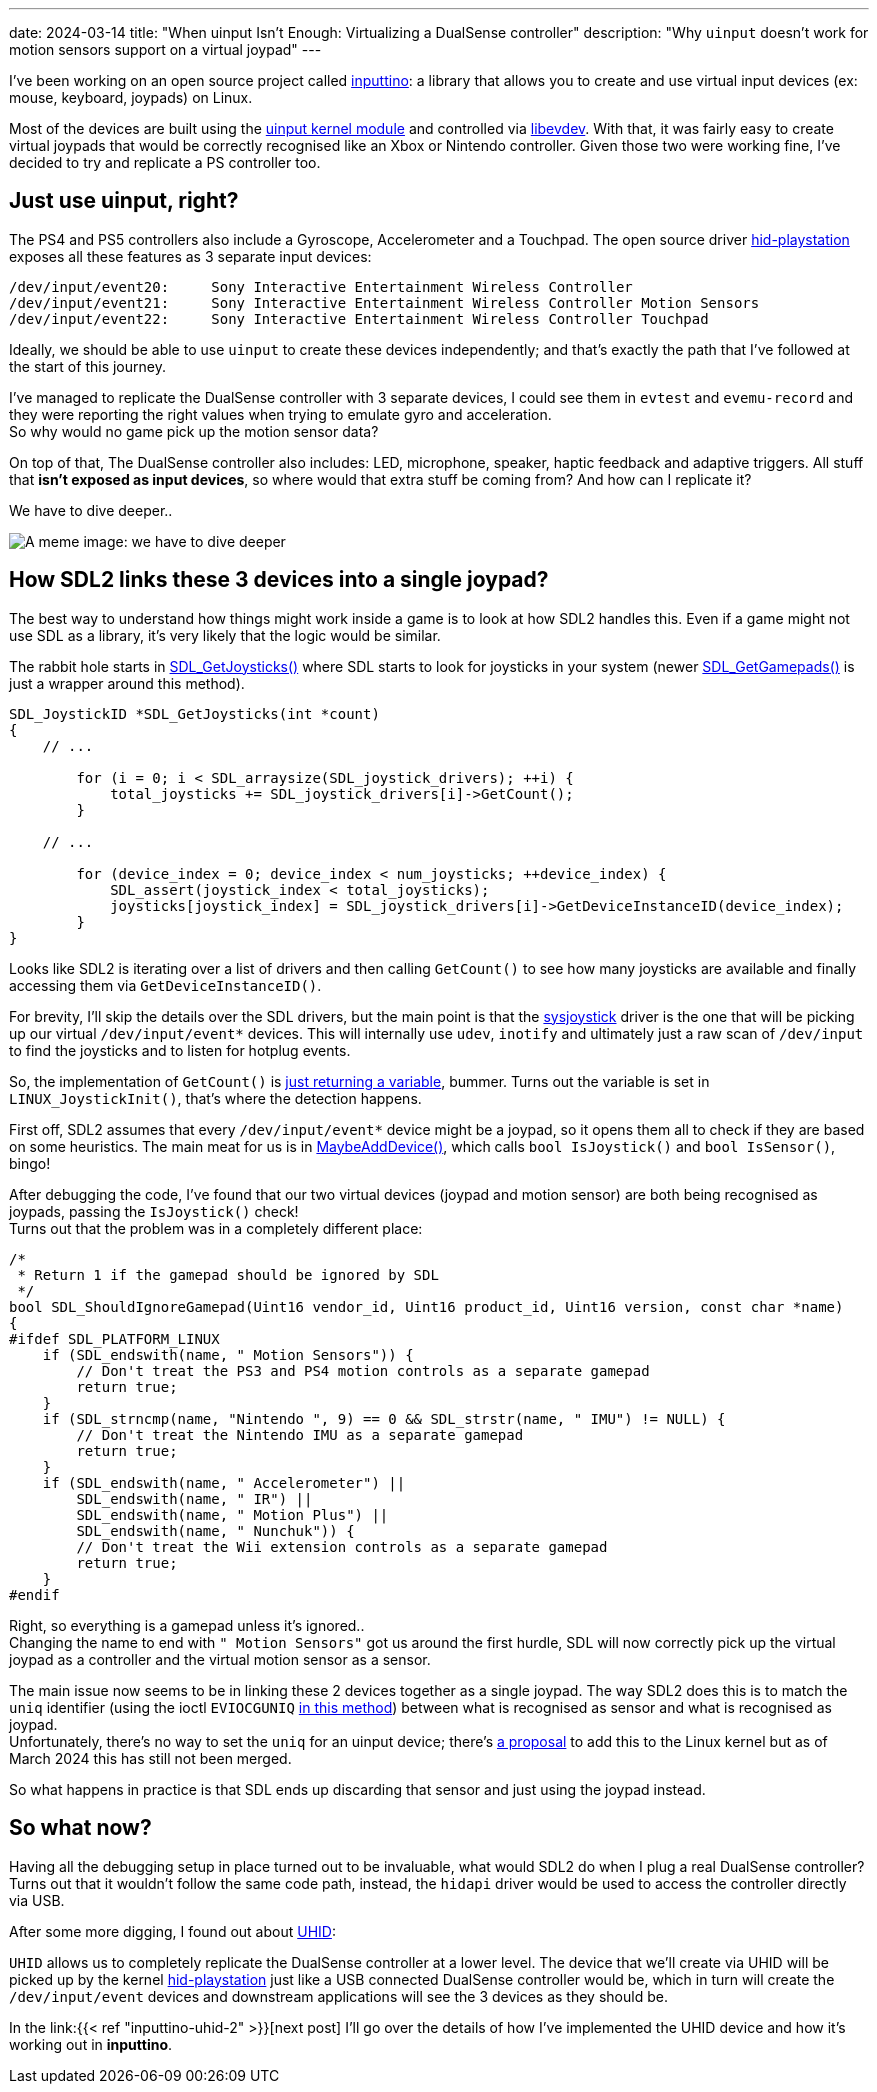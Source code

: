 ---
date: 2024-03-14
title: "When uinput Isn't Enough: Virtualizing a DualSense controller"
description: "Why `uinput` doesn't work for motion sensors support on a virtual joypad"
---

I've been working on an open source project called https://github.com/games-on-whales/inputtino[inputtino]: a library that allows you to create and use virtual input devices (ex: mouse, keyboard, joypads) on Linux.

Most of the devices are built using the https://kernel.org/doc/html/latest/input/uinput.html[uinput kernel module]
and controlled via https://www.freedesktop.org/wiki/Software/libevdev/[libevdev].
With that, it was fairly easy to create virtual joypads that would be correctly recognised like an Xbox or Nintendo controller.
Given those two were working fine, I've decided to try and replicate a PS controller too.

== Just use uinput, right?

The PS4 and PS5 controllers also include a Gyroscope, Accelerometer and a Touchpad.
The open source driver https://github.com/torvalds/linux/blob/305230142ae0637213bf6e04f6d9f10bbcb74af8/drivers/hid/hid-playstation.c[hid-playstation] exposes all these features as 3 separate input devices:

----
/dev/input/event20:	Sony Interactive Entertainment Wireless Controller
/dev/input/event21:	Sony Interactive Entertainment Wireless Controller Motion Sensors
/dev/input/event22:	Sony Interactive Entertainment Wireless Controller Touchpad
----

Ideally, we should be able to use `uinput` to create these devices independently; and that's exactly the path that I've followed at the start of this journey. +

I've managed to replicate the DualSense controller with 3 separate devices, I could see them in `evtest`
and `evemu-record` and they were reporting the right values when trying to emulate gyro and acceleration. +
So why would no game pick up the motion sensor data?

On top of that, The DualSense controller also includes: LED, microphone, speaker, haptic feedback and adaptive triggers.
All stuff that *isn't exposed as input devices*, so where would that extra stuff be coming from?
And how can I replicate it?

We have to dive deeper..

image::deep-dive.png[A meme image: we have to dive deeper]

== How SDL2 links these 3 devices into a single joypad?

The best way to understand how things might work inside a game is to look at how SDL2 handles this.
Even if a game might not use SDL as a library, it's very likely that the logic would be similar.

The rabbit hole starts in https://github.com/libsdl-org/SDL/blob/9225a421b790cf24aaef307e088c3d260a81e5a1/src/joystick/SDL_joystick.c#L722-L723[SDL_GetJoysticks()]
where SDL starts to look for joysticks in your system (newer https://github.com/libsdl-org/SDL/blob/9225a421b790cf24aaef307e088c3d260a81e5a1/src/joystick/SDL_gamepad.c#L2408-L2409[SDL_GetGamepads()] is just a wrapper around this method).

[source,c]
....
SDL_JoystickID *SDL_GetJoysticks(int *count)
{
    // ...

        for (i = 0; i < SDL_arraysize(SDL_joystick_drivers); ++i) {
            total_joysticks += SDL_joystick_drivers[i]->GetCount();
        }

    // ...

        for (device_index = 0; device_index < num_joysticks; ++device_index) {
            SDL_assert(joystick_index < total_joysticks);
            joysticks[joystick_index] = SDL_joystick_drivers[i]->GetDeviceInstanceID(device_index);
        }
}
....

Looks like SDL2 is iterating over a list of drivers and then calling `GetCount()` to see how many joysticks are available and finally accessing them via `GetDeviceInstanceID()`.

For brevity, I'll skip the details over the SDL drivers, but the main point is that the https://github.dev/libsdl-org/SDL/blob/main/src/joystick/SDL_joystick.c[sysjoystick] driver is the one that will be picking up our virtual `/dev/input/event*` devices.
This will internally use `udev`, `inotify`
and ultimately just a raw scan of `/dev/input` to find the joysticks and to listen for hotplug events.

So, the implementation of `GetCount()` is https://github.com/libsdl-org/SDL/blob/9225a421b790cf24aaef307e088c3d260a81e5a1/src/joystick/linux/SDL_sysjoystick.c#L1075-L1080[just returning a variable], bummer.
Turns out the variable is set in `LINUX_JoystickInit()`, that's where the detection happens.

First off, SDL2 assumes that every `/dev/input/event*` device might be a joypad, so it opens them all to check if they are based on some heuristics.
The main meat for us is in https://github.com/libsdl-org/SDL/blob/9225a421b790cf24aaef307e088c3d260a81e5a1/src/joystick/linux/SDL_sysjoystick.c#L434-L435[MaybeAddDevice()], which calls `bool IsJoystick()` and `bool IsSensor()`, bingo!

After debugging the code, I've found that our two virtual devices (joypad and motion sensor) are both being recognised as joypads, passing the `IsJoystick()` check! +
Turns out that the problem was in a completely different place:

[source,c]
....
/*
 * Return 1 if the gamepad should be ignored by SDL
 */
bool SDL_ShouldIgnoreGamepad(Uint16 vendor_id, Uint16 product_id, Uint16 version, const char *name)
{
#ifdef SDL_PLATFORM_LINUX
    if (SDL_endswith(name, " Motion Sensors")) {
        // Don't treat the PS3 and PS4 motion controls as a separate gamepad
        return true;
    }
    if (SDL_strncmp(name, "Nintendo ", 9) == 0 && SDL_strstr(name, " IMU") != NULL) {
        // Don't treat the Nintendo IMU as a separate gamepad
        return true;
    }
    if (SDL_endswith(name, " Accelerometer") ||
        SDL_endswith(name, " IR") ||
        SDL_endswith(name, " Motion Plus") ||
        SDL_endswith(name, " Nunchuk")) {
        // Don't treat the Wii extension controls as a separate gamepad
        return true;
    }
#endif
....

Right, so everything is a gamepad unless it's ignored.. +
Changing the name to end with `" Motion Sensors"` got us around the first hurdle, SDL will now correctly pick up the virtual joypad as a controller and the virtual motion sensor as a sensor.

The main issue now seems to be in linking these 2 devices together as a single joypad.
The way SDL2 does this is to match the `uniq` identifier (using the ioctl `EVIOCGUNIQ` https://github.com/libsdl-org/SDL/blob/4189edaeb7ce4da9ab420b98904fa22196fb3dca/src/joystick/linux/SDL_sysjoystick.c#L1508[in this method]) between what is recognised as sensor and what is recognised as joypad. +
Unfortunately, there's no way to set the `uniq` for an uinput device; there's https://lore.kernel.org/linux-bluetooth/20191201145357.ybq5gfty4ulnfasq@pali/t/#u[a proposal] to add this to the Linux kernel but as of March 2024 this has still not been merged.

So what happens in practice is that SDL ends up discarding that sensor and just using the joypad instead.

== So what now?

Having all the debugging setup in place turned out to be invaluable, what would SDL2 do when I plug a real DualSense controller?
Turns out that it wouldn't follow the same code path, instead, the `hidapi` driver would be used to access the controller directly via USB.

After some more digging, I found out about https://kernel.org/doc/html/latest/hid/uhid.html[UHID]:

`UHID` allows us to completely replicate the DualSense controller at a lower level.
The device that we'll create via UHID will be picked up by the kernel https://github.com/torvalds/linux/blob/master/drivers/hid/hid-playstation.c[hid-playstation] just like a USB connected DualSense controller would be, which in turn will create the `/dev/input/event` devices and downstream applications will see the 3 devices as they should be.

In the link:{{< ref "inputtino-uhid-2" >}}[next post] I'll go over the details of how I've implemented the UHID device and how it's working out in *inputtino*.